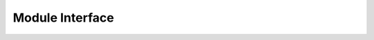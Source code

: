 .. module:: aioredlock-py

.. _moduleinterface:

****************
Module Interface
****************

.. function:: __init__(self, redis: aioredis.client.Redis, \
    key: str = 'global', \
    ex: int = 10, \
    sleeptime_l: float = 0.02, \
    sleeptime_h: float = 0.1, \
    retry_count: int = 10, \
    carry: Any = None)

    key: str, use different strings to identify different locks, instances using the same `key` compete for the same lock.

    ex: int, Automatic expiration time, unit: sec.

    sleeptime_l: float = 0.02, the minimum value of random sleep time in case no lock is obtained.

    sleeptime_h: float = 0.1, the maximum value of random sleep time in case no lock is obtained.

    retry_times: int = 10, maximum retry times in case of no lock gained, exceeds which the act of acquiring a lock will be aborted.

    carry: Any = None, used to carry additional information, may be useful when debugging.

    .. note::

        Sleep time is basically randomto avoid hotspot issues. The minimum wait time and maximum wait time can be set by `sleeptime_l` and `sleeptime_h` respectively when creating the object, which is set default for tasks that take very little time, if your code to execute after getting the lock requires some what longer time consuming, then maybe you need to increase the time as appropriate to reduce unnecessary attempts.
        
        Based on the frequency distribution of the number of attempts until success, the first three attempts will go very fast, after which each failure will increase the sleep time until the next attempt.

    .. versionadded:: 0.1.0

.. function:: is_locked(self) -> bool
    
    Check if the lock is currently engaged by the instance itself.
	
    .. versionadded:: 0.1.0